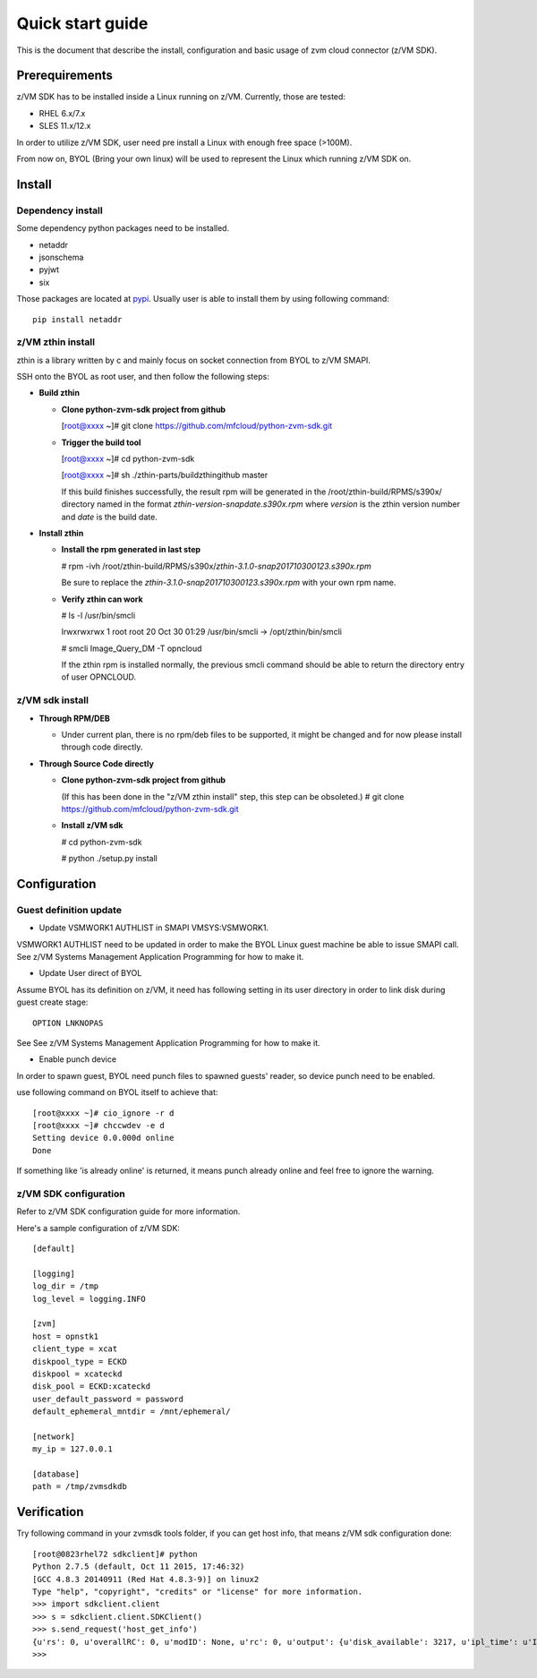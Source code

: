 *****************
Quick start guide 
*****************

This is the document that describe the install, configuration
and basic usage of zvm cloud connector (z/VM SDK).

===============
Prerequirements
===============

z/VM SDK has to be installed inside a Linux running on z/VM.
Currently, those are tested:

- RHEL 6.x/7.x
- SLES 11.x/12.x

In order to utilize z/VM SDK, user need pre install a Linux
with enough free space (>100M).

From now on, BYOL (Bring your own linux) will be used to represent
the Linux which running z/VM SDK on.

=======
Install
=======

Dependency install
------------------

Some dependency python packages need to be installed.

- netaddr
- jsonschema
- pyjwt
- six

Those packages are located at pypi_. Usually
user is able to install them by using following command::

  pip install netaddr

.. _pypi: http://pypi.python.org/

z/VM zthin install
------------------

zthin is a library written by c and mainly focus on socket connection
from BYOL to z/VM SMAPI.

SSH onto the BYOL as root user, and then follow the following steps:

- **Build zthin**

  - **Clone python-zvm-sdk project from github**

    [root@xxxx ~]# git clone https://github.com/mfcloud/python-zvm-sdk.git

  - **Trigger the build tool**

    [root@xxxx ~]# cd python-zvm-sdk

    [root@xxxx ~]# sh ./zthin-parts/buildzthingithub master

    If this build finishes successfully, the result rpm will be generated
    in the /root/zthin-build/RPMS/s390x/ directory named in the format
    *zthin-version-snapdate.s390x.rpm* where *version* is the zthin version
    number and *date* is the build date.

- **Install zthin**

  - **Install the rpm generated in last step**

    # rpm -ivh /root/zthin-build/RPMS/s390x/*zthin-3.1.0-snap201710300123.s390x.rpm*

    Be sure to replace the *zthin-3.1.0-snap201710300123.s390x.rpm* with your own
    rpm name.

  - **Verify zthin can work**

    # ls -l /usr/bin/smcli

    lrwxrwxrwx 1 root root 20 Oct 30 01:29 /usr/bin/smcli -> /opt/zthin/bin/smcli

    # smcli Image_Query_DM -T opncloud

    If the zthin rpm is installed normally, the previous smcli command should be
    able to return the directory entry of user OPNCLOUD.

z/VM sdk install
----------------

- **Through RPM/DEB**

  - Under current plan, there is no rpm/deb files to be supported,
    it might be changed and for now please install through code directly.


- **Through Source Code directly**

  - **Clone python-zvm-sdk project from github**

    (If this has been done in the "z/VM zthin install" step, this step can be
    obsoleted.)
    # git clone https://github.com/mfcloud/python-zvm-sdk.git

  - **Install z/VM sdk**

    # cd python-zvm-sdk

    # python ./setup.py install

=============
Configuration
=============

Guest definition update
-----------------------

* Update VSMWORK1 AUTHLIST in SMAPI VMSYS:VSMWORK1. 

VSMWORK1 AUTHLIST need to be updated in order to make the BYOL
Linux guest machine be able to issue SMAPI call. See z/VM Systems Management
Application Programming for how to make it.

* Update User direct of BYOL

Assume BYOL has its definition on z/VM, it need has following setting in
its user directory in order to link disk during guest create stage::
  
  OPTION LNKNOPAS

See See z/VM Systems Management Application Programming for how to make it.

* Enable punch device

In order to spawn guest, BYOL need punch files to spawned guests' reader,
so device punch need to be enabled.

use following command on BYOL itself to achieve that::

  [root@xxxx ~]# cio_ignore -r d
  [root@xxxx ~]# chccwdev -e d
  Setting device 0.0.000d online
  Done

If something like 'is already  online' is returned, it means punch already
online and feel free to ignore the warning.

z/VM SDK configuration
----------------------

Refer to z/VM SDK configuration guide for more information.

Here's a sample configuration of z/VM SDK::

  [default]

  [logging]
  log_dir = /tmp
  log_level = logging.INFO

  [zvm]
  host = opnstk1
  client_type = xcat
  diskpool_type = ECKD
  diskpool = xcateckd
  disk_pool = ECKD:xcateckd
  user_default_password = password
  default_ephemeral_mntdir = /mnt/ephemeral/

  [network]
  my_ip = 127.0.0.1

  [database]
  path = /tmp/zvmsdkdb

============
Verification
============

Try following command in your zvmsdk tools folder,
if you can get host info, that means z/VM sdk configuration done::

  [root@0823rhel72 sdkclient]# python
  Python 2.7.5 (default, Oct 11 2015, 17:46:32)
  [GCC 4.8.3 20140911 (Red Hat 4.8.3-9)] on linux2
  Type "help", "copyright", "credits" or "license" for more information.
  >>> import sdkclient.client
  >>> s = sdkclient.client.SDKClient()
  >>> s.send_request('host_get_info')
  {u'rs': 0, u'overallRC': 0, u'modID': None, u'rc': 0, u'output': {u'disk_available': 3217, u'ipl_time': u'IPL at 10/08/17 21:14:04 EDT', u'vcpus_used': 6, u'hypervisor_type': u'zvm', u'vcpus': 6, u'zvm_host': u'OPNSTK1', u'memory_mb': 51200.0, u'cpu_info': {u'cec_model': u'2817', u'architecture': u's390x'}, u'disk_total': 3623, u'hypervisor_hostname': u'OPNSTK1', u'hypervisor_version': 640, u'disk_used': 406, u'memory_mb_used': 33894.4}, u'errmsg': u''}
  >>>
